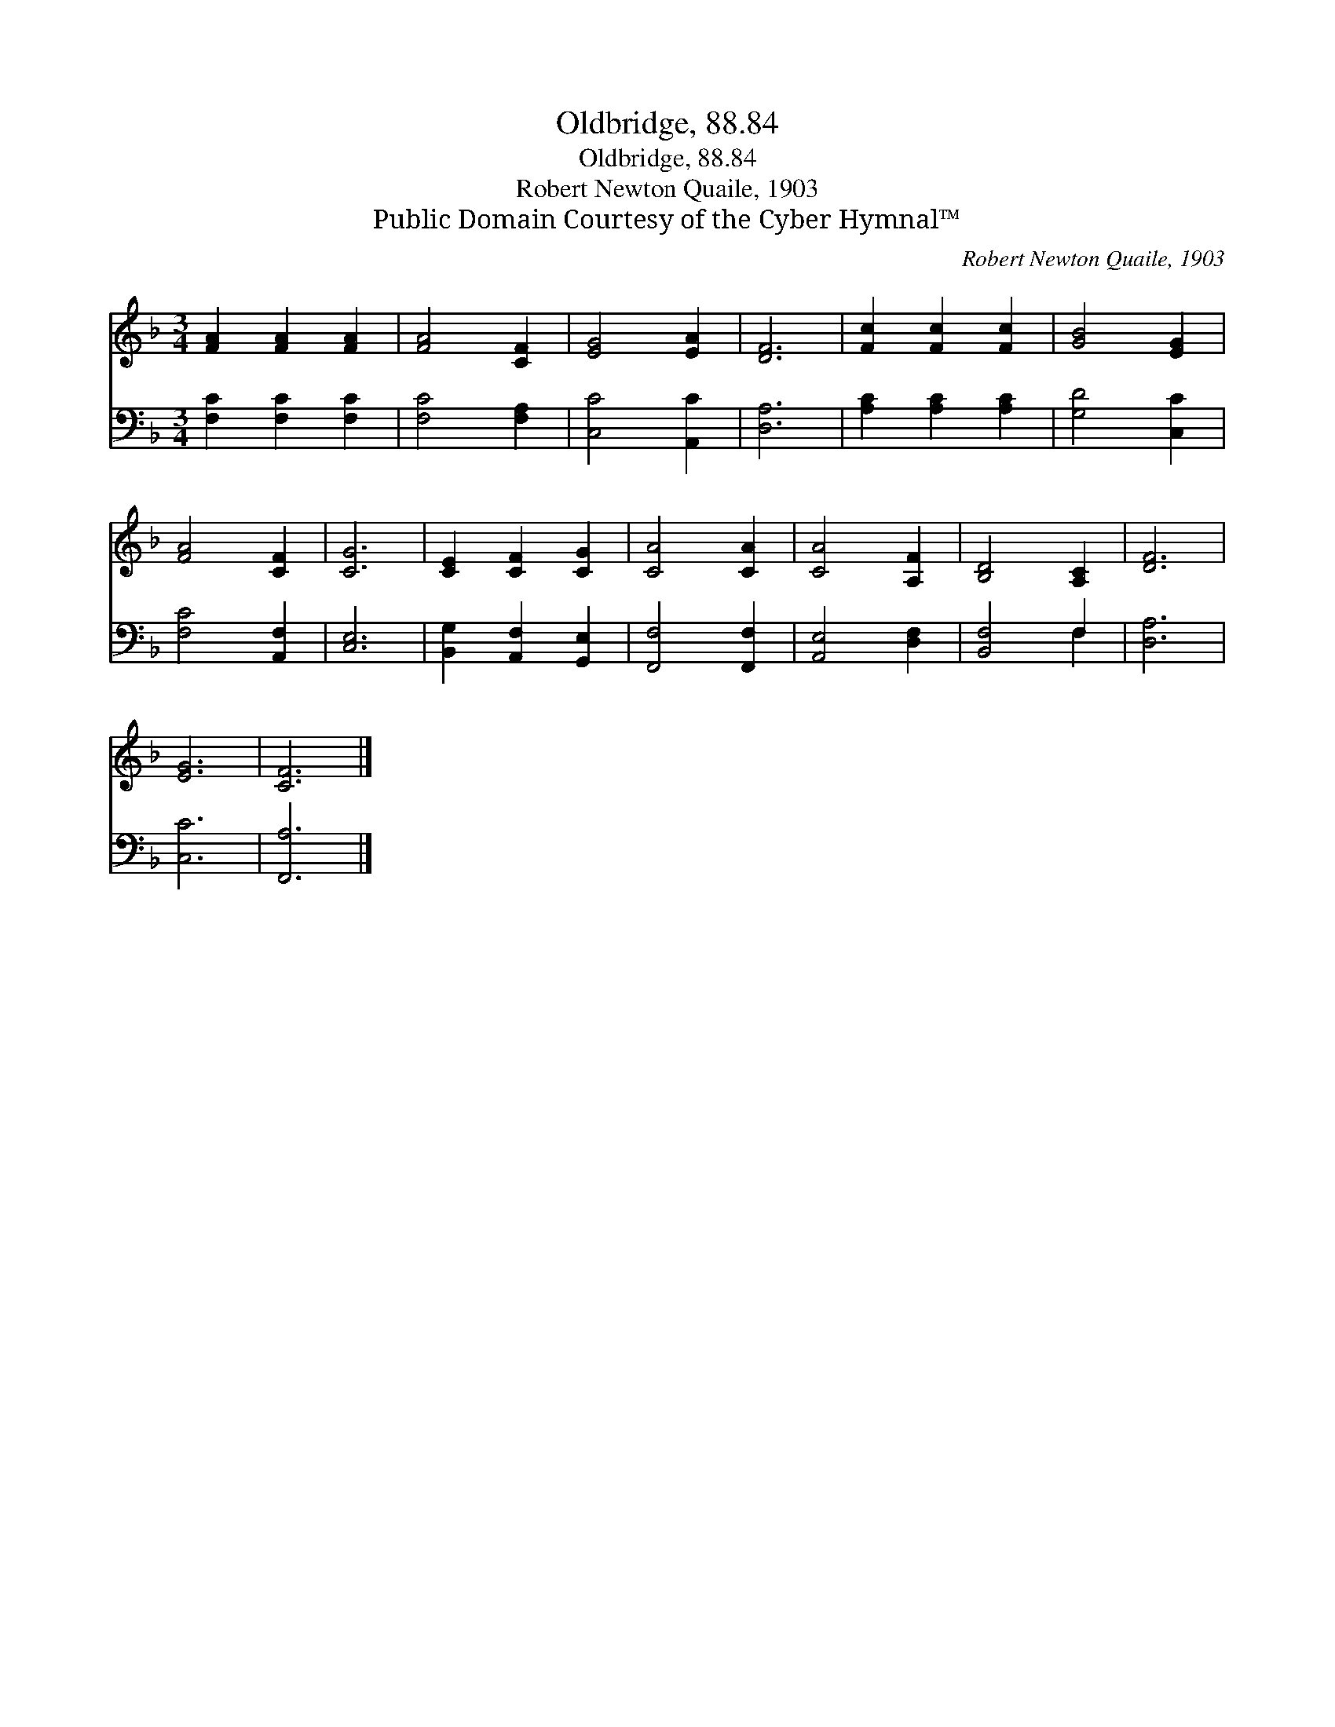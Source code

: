 X:1
T:Oldbridge, 88.84
T:Oldbridge, 88.84
T:Robert Newton Quaile, 1903
T:Public Domain Courtesy of the Cyber Hymnal™
C:Robert Newton Quaile, 1903
Z:Public Domain
Z:Courtesy of the Cyber Hymnal™
%%score 1 ( 2 3 )
L:1/8
M:3/4
K:F
V:1 treble 
V:2 bass 
V:3 bass 
V:1
 [FA]2 [FA]2 [FA]2 | [FA]4 [CF]2 | [EG]4 [EA]2 | [DF]6 | [Fc]2 [Fc]2 [Fc]2 | [GB]4 [EG]2 | %6
 [FA]4 [CF]2 | [CG]6 | [CE]2 [CF]2 [CG]2 | [CA]4 [CA]2 | [CA]4 [A,F]2 | [B,D]4 [A,C]2 | [DF]6 | %13
 [EG]6 | [CF]6 |] %15
V:2
 [F,C]2 [F,C]2 [F,C]2 | [F,C]4 [F,A,]2 | [C,C]4 [A,,C]2 | [D,A,]6 | [A,C]2 [A,C]2 [A,C]2 | %5
 [G,D]4 [C,C]2 | [F,C]4 [A,,F,]2 | [C,E,]6 | [B,,G,]2 [A,,F,]2 [G,,E,]2 | [F,,F,]4 [F,,F,]2 | %10
 [A,,E,]4 [D,F,]2 | [B,,F,]4 F,2 | [D,A,]6 | [C,C]6 | [F,,A,]6 |] %15
V:3
 x6 | x6 | x6 | x6 | x6 | x6 | x6 | x6 | x6 | x6 | x6 | x4 F,2 | x6 | x6 | x6 |] %15

